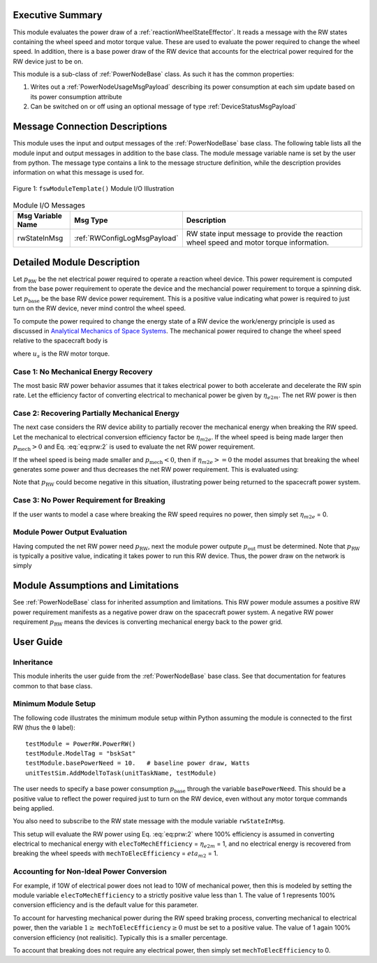 Executive Summary
-----------------
This module evaluates the power draw of a :ref:`reactionWheelStateEffector`.  It reads a message with
the RW states containing the wheel speed and motor torque value.  These are used to evaluate
the power required to change the wheel speed.  In addition, there is a base power draw of the RW device
that accounts for the electrical power required for the RW device just to be on.

This module is a sub-class of :ref:`PowerNodeBase` class.  As such it has the common properties:

1. Writes out a :ref:`PowerNodeUsageMsgPayload` describing its power consumption at each sim update based on its power
   consumption attribute
2. Can be switched on or off using an optional message of type :ref:`DeviceStatusMsgPayload`


Message Connection Descriptions
-------------------------------
This module uses the input and output messages of the :ref:`PowerNodeBase` base class.
The following table lists all the module input and output messages in addition to the base class.
The module message variable name is set by the
user from python.  The message type contains a link to the message structure definition, while the description
provides information on what this message is used for.

.. _ModuleIO_RW_POWER:
.. figure:: /../../src/simulation/power/ReactionWheelPower/_Documentation/Images/PowerRW.svg
    :align: center

    Figure 1: ``fswModuleTemplate()`` Module I/O Illustration


.. table:: Module I/O Messages
    :widths: 25 25 100

    +-----------------------+-----------------------------------+---------------------------------------------------+
    | Msg Variable Name     | Msg Type                          | Description                                       |
    +=======================+===================================+===================================================+
    | rwStateInMsg          | :ref:`RWConfigLogMsgPayload`      | RW state input message to provide the reaction    |
    |                       |                                   | wheel speed and motor torque information.         |
    +-----------------------+-----------------------------------+---------------------------------------------------+


Detailed Module Description
---------------------------
Let :math:`p_{\text{RW}}` be the net electrical power required to operate a reaction wheel device.  This power
requirement is computed from the base power requirement to operate the device and the mechancial power requirement
to torque a spinning disk.  Let :math:`p_{\text{base}}` be the base RW device power requirement.  This is a positive
value indicating what power is required to just turn on the RW device, never mind control the wheel speed.

To compute the power required to change the energy state of a RW device the work/energy principle is used as
discussed in `Analytical Mechanics of Space Systems <http://dx.doi.org/10.2514/4.105210>`_.  The mechanical power
required to change the wheel speed relative to the spacecraft body is

.. math::
    :label: eq:prw:1

    p_{\text{mech}} = \Omega \cdot u_s

where :math:`u_s` is the RW motor torque.

Case 1: No Mechanical Energy Recovery
^^^^^^^^^^^^^^^^^^^^^^^^^^^^^^^^^^^^^
The most basic RW power behavior assumes that it takes electrical power to both accelerate and decelerate the RW spin
rate. Let the efficiency factor of converting electrical to mechanical power be given by :math:`\eta_{e2m}`.  The net
RW power is then

.. math::
    :label: eq:prw:2

    p_{\text{RW}} = p_{\text{base}} + \frac{| p_{\text{mech}} |}{\eta_{e2m}}

Case 2: Recovering Partially Mechanical Energy
^^^^^^^^^^^^^^^^^^^^^^^^^^^^^^^^^^^^^^^^^^^^^^
The next case considers the RW device ability to partially recover the mechanical energy when breaking
the RW speed.  Let the mechanical to electrical conversion efficiency factor be :math:`\eta_{m2e}`.  If
the wheel speed is being made larger then :math:`p_{\text{mech}} > 0` and Eq. :eq:`eq:prw:2` is used to evaluate
the net RW power requirement.

If the wheel speed is being made smaller and :math:`p_{\text{mech}} < 0`, then if :math:`\eta_{m2e} >= 0` the model
assumes that breaking the wheel generates some power and thus decreases the net RW power requirement.  This is
evaluated using:

.. math::
    :label: eq:prw:3

    p_{\text{RW}} = p_{\text{base}} +  p_{\text{mech}}  \cdot \eta_{e2m}

Note that :math:`p_{\text{RW}}` could become negative in this situation, illustrating power being returned to the
spacecraft power system.

Case 3: No Power Requirement for Breaking
^^^^^^^^^^^^^^^^^^^^^^^^^^^^^^^^^^^^^^^^^
If the user wants to model a case where breaking the RW speed requires no power, then
simply set :math:`\eta_{m2e}` = 0.

Module Power Output Evaluation
^^^^^^^^^^^^^^^^^^^^^^^^^^^^^^
Having computed the net RW power need :math:`p_{\text{RW}}`, next the module power outpute :math:`p_{\text{out}}`
must be determined.  Note that
:math:`p_{\text{RW}}` is typically a positive value, indicating it takes power to run this RW device.  Thus, the
power draw on the network is simply

.. math::
    :label: eq:prw:4

    p_{\text{out}} = -p_{\text{RW}}



Module Assumptions and Limitations
----------------------------------
See :ref:`PowerNodeBase` class for inherited assumption and limitations.  This RW power module assumes a
positive RW power requirement manifests as a negative power draw on the spacecraft power system.  A negative
RW power requirement :math:`p_{\text{RW}}` means the devices is converting mechanical energy back to the power grid.


User Guide
----------

Inheritance
^^^^^^^^^^^
This module inherits the user guide from the :ref:`PowerNodeBase` base class.  See that documentation for features
common to that base class.


Minimum Module Setup
^^^^^^^^^^^^^^^^^^^^
The following code illustrates the minimum module setup within Python assuming the module is
connected to the first RW (thus the ``0`` label)::

    testModule = PowerRW.PowerRW()
    testModule.ModelTag = "bskSat"
    testModule.basePowerNeed = 10.   # baseline power draw, Watts
    unitTestSim.AddModelToTask(unitTaskName, testModule)

The user needs to specify a base power consumption :math:`p_{\text{base}}` through the variable ``basePowerNeed``.
This should be a positive value to reflect the power required just to turn on the RW device, even without
any motor torque commands being applied.

You also need to subscribe to the RW state message with the module variable ``rwStateInMsg``.

This setup will evaluate the RW power using Eq. :eq:`eq:prw:2` where 100% efficiency is assumed in converting
electrical to mechanical energy  with ``elecToMechEfficiency`` = :math:`\eta_{e2m}` = 1, and no electrical energy is recovered
from breaking the wheel speeds with ``mechToElecEfficiency`` = :math:`eta_{m2}` = 1.

Accounting for Non-Ideal Power Conversion
^^^^^^^^^^^^^^^^^^^^^^^^^^^^^^^^^^^^^^^^^
For example, if 10W of electrical power does not lead to 10W of mechanical power, then this is modeled by setting
the module variable ``elecToMechEfficiency`` to a strictly positive value less than 1.  The value of 1 represents 100% conversion
efficiency and is the default value for this parameter.

To account for harvesting mechanical power during the RW speed braking process, converting mechanical to electrical
power, then the variable :math:`1 \ge` ``mechToElecEfficiency``:math:`\ge 0` must be set to a positive value.  The value of
1 again 100% conversion efficiency (not realisitic).  Typically this is a smaller percentage.

To account that breaking does not require any electrical power, then simply set
``mechToElecEfficiency`` to 0.
